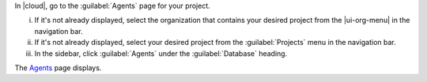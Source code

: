 In |cloud|, go to the :guilabel:`Agents` page for your project.

i. If it's not already displayed, select the organization that contains 
   your desired project from the |ui-org-menu| in the navigation bar.

#. If it's not already displayed, select your desired project from the 
   :guilabel:`Projects` menu in the navigation bar.

#. In the sidebar, click :guilabel:`Agents` under the 
   :guilabel:`Database` heading.

The `Agents <https://cloud.mongodb.com/go?l=https%3A%2F%2Fcloud.mongodb.com%2Fv2%2F%3Cproject%3E%23%2Fdeployment%2Fagents%2Fall>`__ page 
displays.
